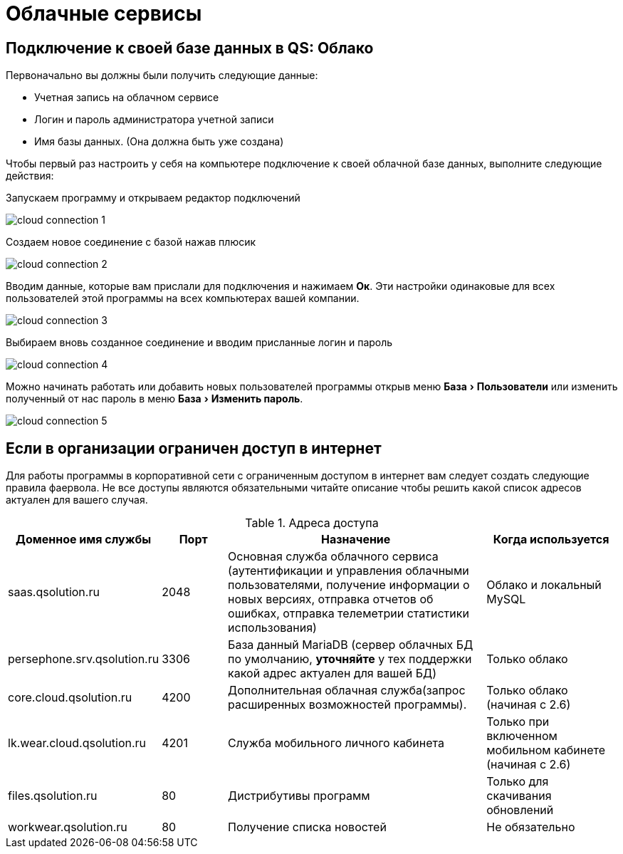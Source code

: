 = Облачные сервисы
:experimental:

== Подключение к своей базе данных в QS: Облако

Первоначально вы должны были получить следующие данные:

* Учетная запись на облачном сервисе
* Логин и пароль администратора учетной записи
* Имя базы данных. (Она должна быть уже создана)

Чтобы первый раз настроить у себя на компьютере подключение к своей облачной базе данных, выполните следующие действия:

Запускаем программу и открываем редактор подключений

image::сloud_connection-1.png[]

Создаем новое соединение с базой нажав плюсик

image::сloud_connection-2.png[]

Вводим данные, которые вам прислали для подключения и нажимаем btn:[Ок]. Эти настройки одинаковые для всех пользователей этой программы на всех компьютерах вашей компании.

image::сloud_connection-3.png[]

Выбираем вновь созданное соединение и вводим присланные логин и пароль

image::сloud_connection-4.png[]

Можно начинать работать или добавить новых пользователей программы открыв меню menu:База[Пользователи] или изменить полученный от нас пароль в меню menu:База[Изменить пароль].

image::сloud_connection-5.png[]

== Если в организации ограничен доступ в интернет

Для работы программы в корпоративной сети с ограниченным доступом в интернет вам следует создать следующие правила фаервола. Не все доступы являются обязательными читайте описание чтобы решить какой список адресов актуален для вашего случая.

.Адреса доступа
[cols="2,1,4,2"]
|===
|Доменное имя службы |Порт |Назначение|Когда используется

|saas.qsolution.ru|2048|Основная служба облачного сервиса (аутентификации и управления облачными пользователями, получение информации о новых версиях, отправка отчетов об ошибках, отправка телеметрии статистики использования)|Облако и локальный MySQL

|persephone.srv.qsolution.ru|3306|База данный MariaDB (сервер облачных БД по умолчанию, *уточняйте* у тех поддержки какой адрес актуален для вашей БД)|Только облако

|core.cloud.qsolution.ru|4200|Дополнительная облачная служба(запрос расширенных возможностей программы).|Только облако (начиная с 2.6)

|lk.wear.cloud.qsolution.ru|4201|Служба мобильного личного кабинета| Только при включенном мобильном кабинете (начиная с 2.6)

|files.qsolution.ru|80|Дистрибутивы программ| Только для скачивания обновлений

|workwear.qsolution.ru|80|Получение списка новостей| Не обязательно

|===